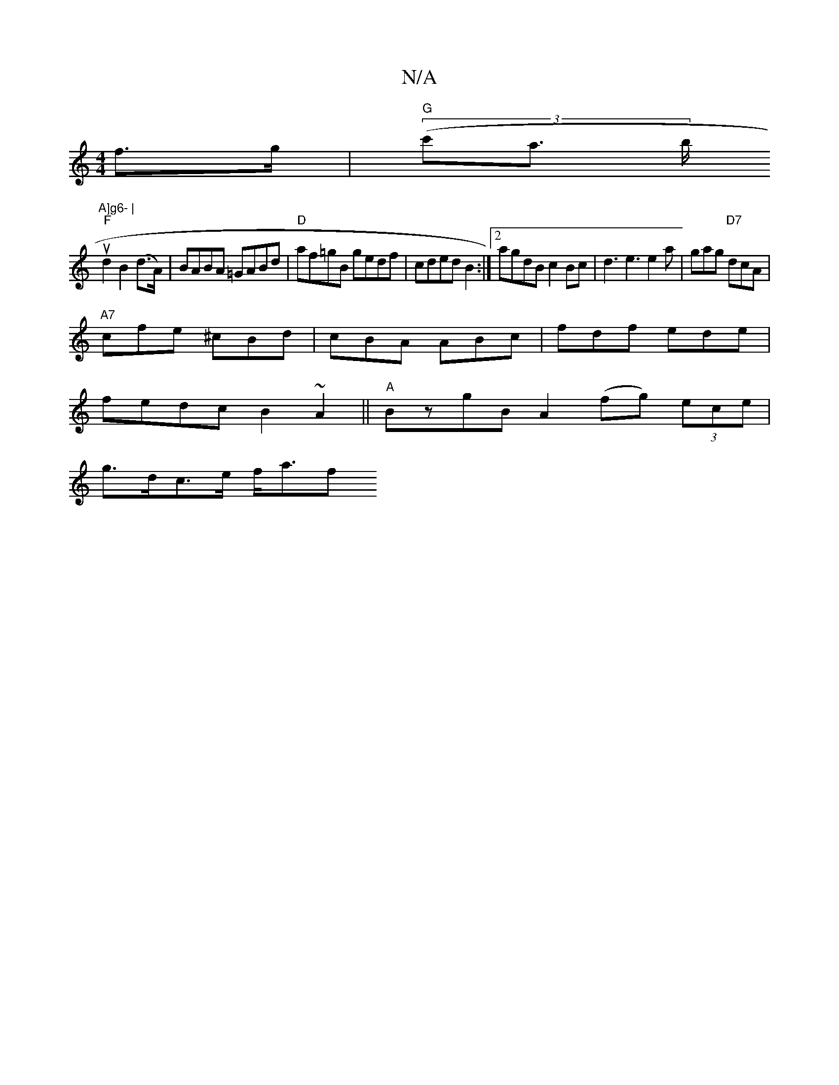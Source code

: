 X:1
T:N/A
M:4/4
R:N/A
K:Cmajor
2f>g | "G"(3(c'a>I brtu"A]g6- |
"F"d2 B2 (d>A)|BABA =GABd|"D"af=gB gedf|cded B2:|2 agdB c2Bc|d3e3 e2 a|gag "D7"dcA|
"A7"cfe ^cBd | cBA ABc | fdf ede |
fedc B2~A2||"A" BzgB A2 (fg) (3ece |
g>dc>e f<af>
